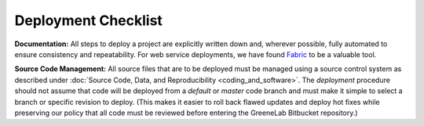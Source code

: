 .. _deployment-checklist:

Deployment Checklist
--------------------

**Documentation:**
All steps to deploy a project are explicitly written down and, wherever 
possible, fully automated to ensure consistency and repeatability. For web 
service deployments, we have found `Fabric <http://www.fabfile.org>`_ to be a 
valuable tool.

**Source Code Management:**
All source files that are to be deployed must be managed using a source control
system as described under :doc:`Source Code, Data, and Reproducibility 
<coding_and_software>`. The *deployment* procedure should not assume that code 
will be deployed from a `default` or `master` code branch and must make it 
simple to select a branch or specific revision to deploy. (This makes it 
easier to roll back flawed updates and deploy hot fixes while preserving our 
policy that all code must be reviewed before entering the GreeneLab Bitbucket 
repository.)

